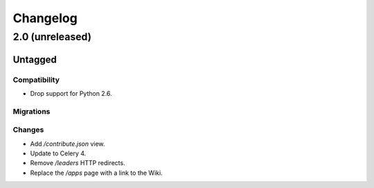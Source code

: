 =========
Changelog
=========

2.0 (unreleased)
================

Untagged
********

Compatibility
~~~~~~~~~~~~~

- Drop support for Python 2.6.

Migrations
~~~~~~~~~~


Changes
~~~~~~~

- Add `/contribute.json` view.

- Update to Celery 4.

- Remove `/leaders` HTTP redirects.

- Replace the `/apps` page with a link to the Wiki.
